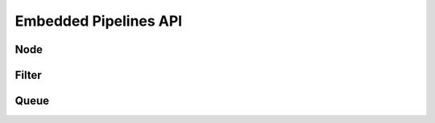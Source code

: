 Embedded Pipelines API
==================


Node
----

.. doxygenclass:: ep::Node2
   :members:


.. _filter_api:

Filter
------

.. doxygenclass:: ep::Filter
    :members:


Queue
------

.. doxygenclass:: ep::Queue
    :members: